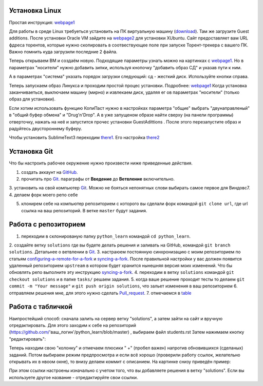 Установка Linux
================
Простая инструкция: webpage1_

Для работы в среде Linux требуеться установить на ПК виртуальную машину (download_). Там же загрузите Guest additions.
После установки Oracle VM зайдите на webpage2_ для установки XUbuntu. Сайт предоставляет вам URL фдреса торентов,
которые нужно скопировать в соотвествующее поле при запуске Торент-трекера с вашего ПК. Важно помнить куда загрузили
последние 2 файла.

Теперь открываем ВМ и создаём новую. Подходящие параметры узнать можно на картинках с webpage1_. Но в параметрах
"носители" нужно добавить зипки, используя кнопочку "добавить образ СД" и указав пути к ним.

.. image:: vm1.png

А в параметрах "система" указать порядок загрузки следующий: сд - жесткий диск. Используйте кнопки справа.

.. image:: vm2.png

Теперь запускаем образ Линукса и проходим простой процес установки. Подробнее: webpage1_
Когда установка заканчиваеться, выключаем машину (мирно) и извлекаем диск, удаляя ег ов параметрах "носители" (только
образ для установки).

Если хотим использовать функцию КопиПаст нужно в настройках параметра "общие" выбрать "двунаправленый" в "общий буфер
обмена" и "Drug'n'Drop". А в уже запущеном образе найти сверху (на панели программы) отверточку, нажать на неё и
запустится прочес установки GuestAdittions . После этого перезапустите образ и радуйтесь двустороннему буферу.

Чтобы установить SublimeText3 переходим there1_. Его настройка there2_

Установка Git
======================
Что бы настроить рабочее окружение нужно произвести ниже приведенные действия.

1. создать аккаунт на `GitHub <https://github.com/join?source=header-home>`_.
2. прочитать про `Git <https://git-scm.com/book/ru/v1>`_. параграфы от  **Введение** до **Ветвление** включительно.
3. установить на свой компьютер `Git <https://git-scm.com/book/ru/v1/%D0%92%D0%B2%D0%B5%D0%B4%D0%B5%D0%BD%D0%B8%D0%B5-%D0%A3%D1%81%D1%82%D0%B0%D0%BD%D0%BE%D0%B2%D0%BA%D0%B0-Git>`_.
Можно не бояться непонятных слови выбирать самое первое для Виндовс7.
4. делаем форк моего репо себе

.. image:: fork.jpg

5. клонирем себе на компьютер репозиторием с которого вы сделали форк командой ``git clone url``, где url ссылка на ваш репозиторий. В ветке ``master`` будут задания.

Работа с репозиторием
=====================
1. переходим в склонированую папку ``python_learn`` командой ``cd python_learn``.
2. создайте ветку ``solutions`` где вы будете делать решения и заливать на GitHub, командой ``git branch solutions``.
Детальнее о ветвлении в `Git <https://git-scm.com/book/ru/v1/%D0%92%D0%B5%D1%82%D0%B2%D0%BB%D0%B5%D0%BD%D0%B8%D0%B5-%D0%B2-Git>`_.
3. настраюем постоянную синхронизацию с моим репозиторием по статьям configuring-a-remote-for-a-fork_ и syncing-a-fork_.
После правильной настройки у вас должен появится удаленный репозиторием ``upstream`` в котором будет хранится нынешняя версия моих изменений.
Что бы обновлять репо выполните эту инструкцию syncing-a-fork_.
4. переходим в ветку ``solutions`` командой ``git checkout solutions`` и в папке ``tasks/`` решаем задания.
5. когда ваше решение проходит тесты то делаем ``git commit -m "Your message"`` и ``git push origin solutions``, что зальет изменения в ваш репозиторием
6. отправляем решения мне, для этого нужно сделать Pull_request_.
7. отмечаемся в table_

Работа с табличкой
==================
Наипростейший способ: сначала залить на сервер ветку "solutions", а затем зайти на сайт и вручную
отредактировать. Для этого заходим к себе на репозиторий (https://github.com/'ваш_логин'/python_learn/blob/master) ,
выбираем файл students.rst Затем нажимаем кнопку "редактировать":

.. image:: add1.png

Теперь находим свою "колонку" и отмечаем плюсики " +" (пробел важен) напротив обновившихся (сделаных) заданий. Потом выбираем режим предпросмотра
и если всё хорошо (проверили работу ссылок, желательно открывать их в нвоом окне), то внизу делаем коммит с описанием.
На картинке снизу приведён пример:

.. image:: add2.png

При этом ссылки настроены изначально с учетом того, что вы добавляете решения в ветку "solutions".
Если вы используете другое название - отредактируйте свои ссылки.

.. Links

.. _webpage1: http://white55.ru/vboxubuntu.html
.. _download: https://www.virtualbox.org/wiki/Downloads
.. _webpage2: http://xubuntu.org/getxubuntu/#regular
.. _there1: http://ubuntovod.ru/soft/install-sublime-text-3.html
.. _there2: https://www.it-obzor.com/blog/aliev/delaem-iz-sublime-text-3-ide-dlya-python-i-django

.. _syncing-a-fork: https://help.github.com/articles/syncing-a-fork/#platform-windows
.. _configuring-a-remote-for-a-fork: https://help.github.com/articles/configuring-a-remote-for-a-fork/
.. _Pull_request: https://help.github.com/articles/using-pull-requests/
.. _for_comments: https://docs.google.com/drawings/d/1dPZvqznigTCSEu9PUpyOdQPVJq3bFfYVybETjvoTRoA/edit?usp=sharing
.. _scores: https://github.com/Infernion/python_learn/blob/master/students.rst#Основы-python
.. _table: https://github.com/Infernion/python_learn/blob/master/students.rst#Основы-python